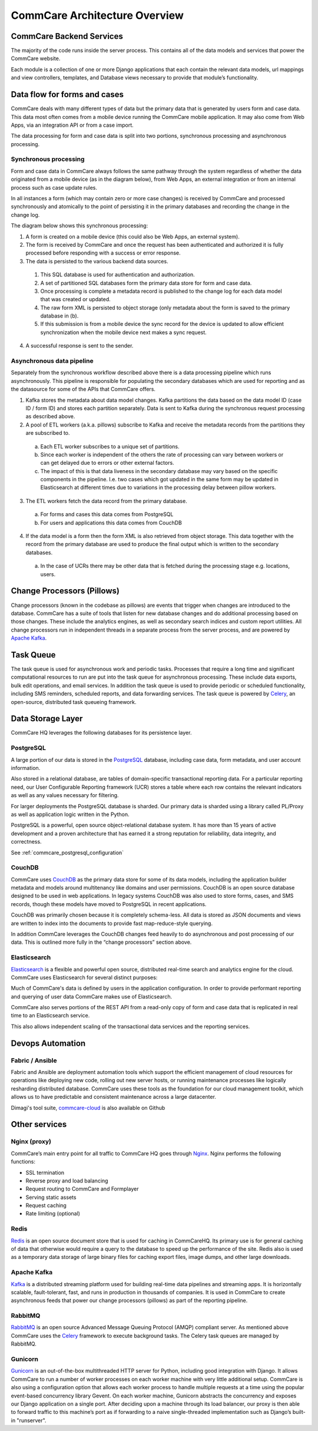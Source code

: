CommCare Architecture Overview
==============================

CommCare Backend Services
-------------------------

The majority of the code runs inside the server process. This contains all of the data models and services that
power the CommCare website.

Each module is a collection of one or more Django applications that each contain the relevant data models, url
mappings and view controllers, templates, and Database views necessary to provide that module’s functionality.

Data flow for forms and cases
-----------------------------

CommCare deals with many different types of data but the primary data that is generated by users form and case data.
This data most often comes from a mobile device running the CommCare mobile application. It may also come from
Web Apps, via an integration API or from a case import.

The data processing for form and case data is split into two portions, synchronous processing and asynchronous
processing.

Synchronous processing
~~~~~~~~~~~~~~~~~~~~~~
Form and case data in CommCare always follows the same pathway through the system regardless of whether the data
originated from a mobile device (as in the diagram below), from Web Apps, an external integration or from an
internal process such as case update rules.

In all instances a form (which may contain zero or more case changes) is received by CommCare and processed
synchronously and atomically to the point of persisting it in the primary databases and recording the
change in the change log.

The diagram below shows this synchronous processing:

.. image:: ../images/data_pipeline_sync.png

1. A form is created on a mobile device (this could also be Web Apps, an external system).
2. The form is received by CommCare and once the request has been authenticated and authorized it is fully processed
   before responding with a success or error response.
3. The data is persisted to the various backend data sources.

  1. This SQL database is used for authentication and authorization.
  2. A set of partitioned SQL databases form the primary data store for form and case data.
  3. Once processing is complete a metadata record is published to the change log for each data model
     that was created or updated.
  4. The raw form XML is persisted to object storage (only metadata about the form is saved to the primary
     database in (b).
  5. If this submission is from a mobile device the sync record for the device is updated to allow efficient
     synchronization when the mobile device next makes a sync request.

4. A successful response is sent to the sender.

Asynchronous data pipeline
~~~~~~~~~~~~~~~~~~~~~~~~~~
Separately from the synchronous workflow described above there is a data processing pipeline
which runs asynchronously. This pipeline is responsible for populating the secondary
databases which are used for reporting and as the datasource for some of the APIs that
CommCare offers.

.. image:: ../images/data_pipeline_async.png

1. Kafka stores the metadata about data model changes. Kafka partitions the data based on the data model ID
   (case ID / form ID) and stores each partition separately. Data is sent to Kafka during the synchronous
   request processing as described above.
2. A pool of ETL workers (a.k.a. pillows) subscribe to Kafka and receive the metadata records from the partitions
   they are subscribed to.

  a. Each ETL worker subscribes to a unique set of partitions.
  b. Since each worker is independent of the others the rate of processing can vary between workers or can get
     delayed due to errors or other external factors.
  c. The impact of this is that data liveness in the secondary database may vary based on the specific components
     in the pipeline. I.e. two cases which got updated in the same form may be updated in Elasticsearch at different
     times due to variations in the processing delay between pillow workers.

3. The ETL workers fetch the data record from the primary database.

  a. For forms and cases this data comes from PostgreSQL
  b. For users and applications this data comes from CouchDB

4. If the data model is a form then the form XML is also retrieved from object storage. This data together with the
   record from the primary database are used to produce the final output which is written to the secondary databases.

  a. In the case of UCRs there may be other data that is fetched during the processing stage e.g. locations, users.

Change Processors (Pillows)
---------------------------

Change processors (known in the codebase as pillows) are events that trigger when changes are introduced to the
database. CommCare has a suite of tools that listen for new database changes and do additional processing based on
those changes. These include the analytics engines, as well as secondary search indices and custom report
utilities. All change processors run in independent threads in a separate process from the server process, and are
powered by `Apache Kafka <https://kafka.apache.org/>`_.

Task Queue
----------

The task queue is used for asynchronous work and periodic tasks. Processes that require a long time and significant
computational resources to run are put into the task queue for asynchronous processing. These include data exports,
bulk edit operations, and email services. In addition the task queue is used to provide periodic or scheduled
functionality, including SMS reminders, scheduled reports, and data forwarding services. The task queue is powered
by Celery_, an open-source, distributed task queueing framework.

.. _Celery: https://docs.celeryproject.org

Data Storage Layer
------------------

CommCare HQ leverages the following databases for its persistence layer.

PostgreSQL
~~~~~~~~~~

A large portion of our data is stored in the PostgreSQL_ database, including case data, form metadata, and user
account information.

Also stored in a relational database, are tables of domain-specific transactional reporting data. For a particular
reporting need, our User Configurable Reporting framework (UCR) stores a table where each row contains the relevant
indicators as well as any values necessary for filtering.

For larger deployments the PostgreSQL database is sharded. Our primary data is sharded using a library called
PL/Proxy as well as application logic written in the Python.

PostgreSQL is a powerful, open source object-relational database system. It has more than 15 years of active
development and a proven architecture that has earned it a strong reputation for reliability, data integrity, and
correctness.

See :ref:`commcare_postgresql_configuration`

.. _PostgreSQL: https://www.postgresql.org

CouchDB
~~~~~~~

CommCare uses CouchDB_ as the primary data store for some of its data models, including the application builder
metadata and models around multitenancy like domains and user permissions. CouchDB is an open source database
designed to be used in web applications. In legacy systems CouchDB was also used to store  forms, cases, and SMS
records, though these models have moved to PostgreSQL in recent applications.

CouchDB was primarily chosen because it is completely schema-less. All data is stored as JSON documents and views
are written to index into the documents to provide fast map-reduce-style querying.

In addition CommCare leverages the CouchDB changes feed heavily to do asynchronous and post processing of our data.
This is outlined more fully in the “change processors” section above.

.. _CouchDB: https://couchdb.apache.org/

Elasticsearch
~~~~~~~~~~~~~

Elasticsearch_ is a flexible and powerful open source, distributed real-time search and analytics engine for the
cloud. CommCare uses Elasticsearch for several distinct purposes:

Much of CommCare's data is defined by users in the application configuration. In order to provide performant
reporting and querying of user data CommCare makes use of Elasticsearch.

CommCare also serves portions of the REST API from a read-only copy of form and case data that is replicated in
real time to an Elasticsearch service.

This also allows independent scaling of the transactional data services and the reporting services.

.. _Elasticsearch: https://www.elastic.co/

Devops Automation
-----------------

Fabric / Ansible
~~~~~~~~~~~~~~~~

Fabric and Ansible are deployment automation tools which support the efficient management of cloud resources for
operations like deploying new code, rolling out new server hosts, or running maintenance processes like logically
resharding distributed database. CommCare uses these tools as the foundation for our cloud management toolkit,
which allows us to have predictable and consistent maintenance across a large datacenter.

Dimagi's tool suite, `commcare-cloud <https://commcare-cloud.readthedocs.io/en/latest/index.html>`_ is also available on Github

Other services
--------------

Nginx (proxy)
~~~~~~~~~~~~~

CommCare’s main entry point for all traffic to CommCare HQ goes through Nginx_. Nginx performs the following
functions:

* SSL termination
* Reverse proxy and load balancing
* Request routing to CommCare and Formplayer
* Serving static assets
* Request caching
* Rate limiting (optional)

.. _Nginx: https://www.nginx.com/

Redis
~~~~~

Redis_ is an open source document store that is used for caching in CommCareHQ. Its primary use is for general
caching of data that otherwise would require a query to the database to speed up the performance of the site. Redis
also is used as a temporary data storage of large binary files for caching export files, image dumps, and
other large downloads.

.. _Redis: https://redis.io/

Apache Kafka
~~~~~~~~~~~~

Kafka_ is a distributed streaming platform used for building real-time data pipelines and streaming apps. It is
horizontally scalable, fault-tolerant, fast, and runs in production in thousands of companies. It is used in
CommCare to create asynchronous feeds that power our change processors (pillows) as part of the reporting pipeline.

.. _Kafka: https://kafka.apache.org/

RabbitMQ
~~~~~~~~

RabbitMQ_ is an open source Advanced Message Queuing Protocol (AMQP) compliant server. As mentioned above CommCare
uses the Celery_ framework to execute background tasks. The Celery task queues are managed by RabbitMQ.

.. _RabbitMQ: https://www.rabbitmq.com/

Gunicorn
~~~~~~~~

Gunicorn_ is an out-of-the-box multithreaded HTTP server for Python, including good integration with Django. It allows
CommCare to run a number of worker processes on each worker machine with very little additional setup. CommCare is
also using a configuration option that allows each worker process to handle multiple requests at a time using the
popular event-based concurrency library Gevent. On each worker machine, Gunicorn abstracts the concurrency and
exposes our Django application on a single port. After deciding upon a machine through its load balancer, our proxy
is then able to forward traffic to this machine’s port as if forwarding to a naive single-threaded implementation
such as Django’s built-in "runserver".

.. _Gunicorn: https://gunicorn.org/

